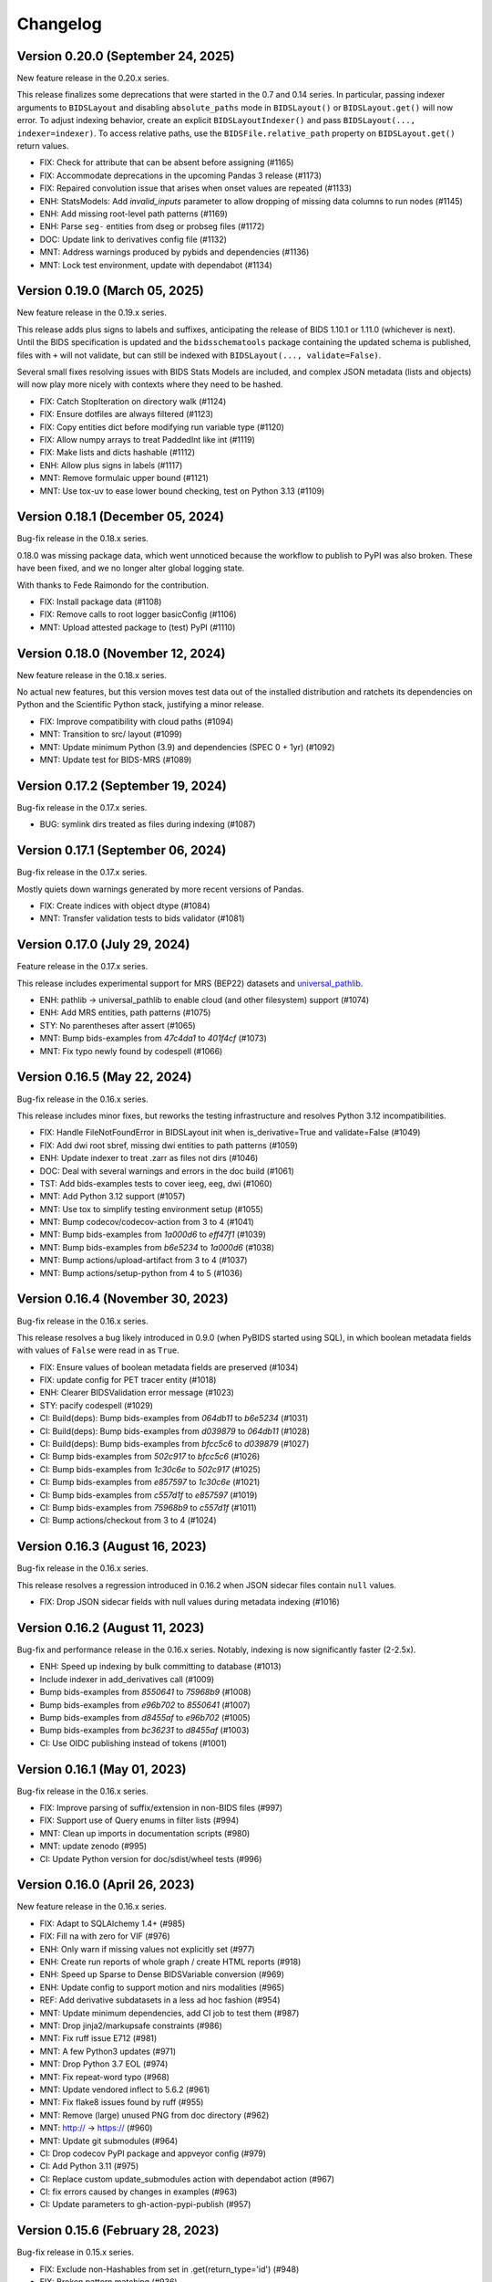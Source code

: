 Changelog
=========

Version 0.20.0 (September 24, 2025)
-----------------------------------

New feature release in the 0.20.x series.

This release finalizes some deprecations that were started in the 0.7 and 0.14 series.
In particular, passing indexer arguments to ``BIDSLayout`` and disabling
``absolute_paths`` mode in ``BIDSLayout()`` or ``BIDSLayout.get()`` will now error.
To adjust indexing behavior, create an explicit ``BIDSLayoutIndexer()`` and pass
``BIDSLayout(..., indexer=indexer)``.
To access relative paths, use the ``BIDSFile.relative_path`` property on
``BIDSLayout.get()`` return values.

* FIX: Check for attribute that can be absent before assigning (#1165)
* FIX: Accommodate deprecations in the upcoming Pandas 3 release (#1173)
* FIX: Repaired convolution issue that arises when onset values are repeated (#1133)
* ENH: StatsModels: Add `invalid_inputs` parameter to allow dropping of missing data columns to run nodes (#1145)
* ENH: Add missing root-level path patterns (#1169)
* ENH: Parse ``seg-`` entities from dseg or probseg files (#1172)
* DOC: Update link to derivatives config file (#1132)
* MNT: Address warnings produced by pybids and dependencies (#1136)
* MNT: Lock test environment, update with dependabot (#1134)

Version 0.19.0 (March 05, 2025)
-------------------------------

New feature release in the 0.19.x series.

This release adds plus signs to labels and suffixes, anticipating the
release of BIDS 1.10.1 or 1.11.0 (whichever is next).
Until the BIDS specification is updated and the ``bidsschematools``
package containing the updated schema is published, files with ``+`` will
not validate, but can still be indexed with ``BIDSLayout(..., validate=False)``.

Several small fixes resolving issues with BIDS Stats Models are included,
and complex JSON metadata (lists and objects) will now play more nicely with
contexts where they need to be hashed.

* FIX: Catch StopIteration on directory walk (#1124)
* FIX: Ensure dotfiles are always filtered (#1123)
* FIX: Copy entities dict before modifying run variable type (#1120)
* FIX: Allow numpy arrays to treat PaddedInt like int (#1119)
* FIX: Make lists and dicts hashable (#1112)
* ENH: Allow plus signs in labels (#1117)
* MNT: Remove formulaic upper bound (#1121)
* MNT: Use tox-uv to ease lower bound checking, test on Python 3.13 (#1109)

Version 0.18.1 (December 05, 2024)
----------------------------------

Bug-fix release in the 0.18.x series.

0.18.0 was missing package data, which went unnoticed because the workflow
to publish to PyPI was also broken. These have been fixed, and we no longer
alter global logging state.

With thanks to Fede Raimondo for the contribution.

* FIX: Install package data (#1108)
* FIX: Remove calls to root logger basicConfig (#1106)
* MNT: Upload attested package to (test) PyPI (#1110)

Version 0.18.0 (November 12, 2024)
----------------------------------

New feature release in the 0.18.x series.

No actual new features, but this version moves test data out of the
installed distribution and ratchets its dependencies on Python and
the Scientific Python stack, justifying a minor release.

* FIX: Improve compatibility with cloud paths (#1094)
* MNT: Transition to src/ layout (#1099)
* MNT: Update minimum Python (3.9) and dependencies (SPEC 0 + 1yr) (#1092)
* MNT: Update test for BIDS-MRS (#1089)

Version 0.17.2 (September 19, 2024)
-----------------------------------

Bug-fix release in the 0.17.x series.

* BUG: symlink dirs treated as files during indexing (#1087)

Version 0.17.1 (September 06, 2024)
-----------------------------------

Bug-fix release in the 0.17.x series.

Mostly quiets down warnings generated by more recent versions of Pandas.

* FIX: Create indices with object dtype (#1084)
* MNT: Transfer validation tests to bids validator (#1081)

Version 0.17.0 (July 29, 2024)
------------------------------

Feature release in the 0.17.x series.

This release includes experimental support for MRS (BEP22) datasets
and `universal_pathlib <https://github.com/fsspec/universal_pathlib>`__.

* ENH: pathlib -> universal_pathlib to enable cloud (and other filesystem) support (#1074)
* ENH: Add MRS entities, path patterns (#1075)
* STY: No parentheses after assert (#1065)
* MNT: Bump bids-examples from `47c4da1` to `401f4cf` (#1073)
* MNT: Fix typo newly found by codespell (#1066)

Version 0.16.5 (May 22, 2024)
-----------------------------

Bug-fix release in the 0.16.x series.

This release includes minor fixes, but reworks the testing
infrastructure and resolves Python 3.12 incompatibilities.

* FIX: Handle FileNotFoundError in BIDSLayout init when is_derivative=True and validate=False (#1049)
* FIX: Add dwi root sbref, missing dwi entities to path patterns (#1059)
* ENH: Update indexer to treat .zarr as files not dirs (#1046)
* DOC: Deal with several warnings and errors in the doc build (#1061)
* TST: Add bids-examples tests to cover ieeg, eeg, dwi (#1060)
* MNT: Add Python 3.12 support (#1057)
* MNT: Use tox to simplify testing environment setup (#1055)
* MNT: Bump codecov/codecov-action from 3 to 4 (#1041)
* MNT: Bump bids-examples from `1a000d6` to `eff47f1` (#1039)
* MNT: Bump bids-examples from `b6e5234` to `1a000d6` (#1038)
* MNT: Bump actions/upload-artifact from 3 to 4 (#1037)
* MNT: Bump actions/setup-python from 4 to 5 (#1036)

Version 0.16.4 (November 30, 2023)
----------------------------------

Bug-fix release in the 0.16.x series.

This release resolves a bug likely introduced in 0.9.0
(when PyBIDS started using SQL),
in which boolean metadata fields with values of ``False`` were read in as
``True``.

* FIX: Ensure values of boolean metadata fields are preserved (#1034)
* FIX: update config for PET tracer entity (#1018)
* ENH: Clearer BIDSValidation error message (#1023)
* STY: pacify codespell (#1029)
* CI: Build(deps): Bump bids-examples from `064db11` to `b6e5234` (#1031)
* CI: Build(deps): Bump bids-examples from `d039879` to `064db11` (#1028)
* CI: Build(deps): Bump bids-examples from `bfcc5c6` to `d039879` (#1027)
* CI: Bump bids-examples from `502c917` to `bfcc5c6` (#1026)
* CI: Bump bids-examples from `1c30c6e` to `502c917` (#1025)
* CI: Bump bids-examples from `e857597` to `1c30c6e` (#1021)
* CI: Bump bids-examples from `c557d1f` to `e857597` (#1019)
* CI: Bump bids-examples from `75968b9` to `c557d1f` (#1011)
* CI: Bump actions/checkout from 3 to 4 (#1024)

Version 0.16.3 (August 16, 2023)
--------------------------------

Bug-fix release in the 0.16.x series.

This release resolves a regression introduced in 0.16.2 when JSON sidecar files
contain ``null`` values.

* FIX: Drop JSON sidecar fields with null values during metadata indexing (#1016)

Version 0.16.2 (August 11, 2023)
--------------------------------

Bug-fix and performance release in the 0.16.x series.
Notably, indexing is now significantly faster (2-2.5x).

* ENH: Speed up indexing by bulk committing to database (#1013)
* Include indexer in add_derivatives call (#1009)
* Bump bids-examples from `8550641` to `75968b9` (#1008)
* Bump bids-examples from `e96b702` to `8550641` (#1007)
* Bump bids-examples from `d8455af` to `e96b702` (#1005)
* Bump bids-examples from `bc36231` to `d8455af`  (#1003)
* CI: Use OIDC publishing instead of tokens  (#1001)

Version 0.16.1 (May 01, 2023)
-----------------------------

Bug-fix release in the 0.16.x series.

* FIX: Improve parsing of suffix/extension in non-BIDS files (#997)
* FIX: Support use of Query enums in filter lists (#994)
* MNT: Clean up imports in documentation scripts (#980)
* MNT: update zenodo  (#995)
* CI: Update Python version for doc/sdist/wheel tests (#996)

Version 0.16.0 (April 26, 2023)
-------------------------------

New feature release in the 0.16.x series.

* FIX: Adapt to SQLAlchemy 1.4+ (#985)
* FIX: Fill na with zero for VIF (#976)
* ENH: Only warn if missing values not explicitly set (#977)
* ENH: Create run reports of whole graph / create HTML reports (#918)
* ENH: Speed up Sparse to Dense BIDSVariable conversion (#969)
* ENH: Update config to support motion and nirs modalities (#965)
* REF: Add derivative subdatasets in a less ad hoc fashion (#954)
* MNT: Update minimum dependencies, add CI job to test them (#987)
* MNT: Drop jinja2/markupsafe constraints (#986)
* MNT: Fix ruff issue E712 (#981)
* MNT: A few Python3 updates (#971)
* MNT: Drop Python 3.7 EOL (#974)
* MNT: Fix repeat-word typo (#968)
* MNT: Update vendored inflect to 5.6.2 (#961)
* MNT: Fix flake8 issues found by ruff (#955)
* MNT: Remove (large) unused PNG from doc directory (#962)
* MNT: http:// → https:// (#960)
* MNT: Update git submodules (#964)
* CI: Drop codecov PyPI package and appveyor config (#979)
* CI: Add Python 3.11 (#975)
* CI: Replace custom update_submodules action with dependabot action (#967)
* CI: fix errors caused by changes in examples (#963)
* CI: Update parameters to gh-action-pypi-publish (#957)

Version 0.15.6 (February 28, 2023)
----------------------------------

Bug-fix release in 0.15.x series.

* FIX: Exclude non-Hashables from set in .get(return_type='id') (#948)
* FIX: Broken pattern matching (#936)
* FIX: Coerce oversampling parameter in convolution to int  (#929)
* FIX: Allowing custom BIDS configuration files for derivative datasets (#922)
* FIX: Address change in default pandas grouping behavior (#917)
* ENH: Speed up BIDSLayout.get(return_type='id', ...) (#942)
* ENH: Update default anat filename patterns in config  (#933)
* DOC: Make clear how to ignore folders (#945)
* DOC: Fix tutorial link in README (#944)
* DOC: Mention conda installation in README  (#928)
* MNT: Update git submodules (#946 + #943 + #932)
* MNT: Move package metadata to pyproject.toml, unvendor versioneer (#907)
* MNT: Bump formulaic max version constraint to include 0.5.x (#916)

Version 0.15.5 (November 07, 2022)
----------------------------------

Bug-fix release in 0.15.x series.

* FIX: Use kwargs for DataFrame.pivot() (#913)
* ENH: Add transformation history to ``BIDSStatsModelsNodeOutput`` (#905)
* ENH: Update examples, add to sphinx, and convert to .md (#908)
* ENH: More helpful __repr__ in modeling (#906)
* MNT: Update git submodules (#911)
* MNT: Bump peter-evans/create-pull-request from 3 to 4 (#904)
* CI: Automatically update GitHub Actions in the future (#903)

Version 0.15.4 (October 08, 2022)
---------------------------------

Bug-fix release in 0.15.x series.

* FIX: Use 'contrasts' in DummyContrasts, not 'condition_list' (#902)
* FIX: Transformations: sync_kwargs, for non-list arguments, listify by variable length (#901)
* CI: Update actions versions (#899)

Version 0.15.3 (September 12, 2022)
-----------------------------------

Bug-fix release in 0.15.x series.

* FIX: Test and update sync_kwargs class variable on transformations (#891)
* FIX: Filtering of DM columns (#892)
* ENH: Enable using participants.tsv, scans.tsv & session.tsv values as grouping variables (#894)
* REF: Rename incoming single contrast column to intercept (#886)
* DOC: Update references to nistats with references to nilearn in docs (#882)
* TST: some sort of QA for derivatives' default_path_patterns (#879)
* MNT: Update git submodules (#887)
* MNT: Codespell errors (#885)
* MNT: Update git submodules (#884)
* MNT: Update git submodules (#883)
* CI: Update actions versions (#897)

Version 0.15.2 (July 25, 2022)
------------------------------

Bug-fix release in 0.15.x series.

* FIX: Synchronize kwargs in transformations, e.g., in Assign (#836)
* FIX: Add HRF derivatives to variable collection when created (#838)
* FIX: Interpolate derivative pipeline name in error message (#847)
* FIX: Match only within relative path when indexer is validating (#859)
* FIX: Rename intercept in DummyContrast (#866)
* FIX: Add variables to correct Node in load_tsv_variables (#872)
* FIX: Repair variable IO so scans.tsv is found (#869)
* FIX: Restore automodel functionality (#853)
* FIX: Allow ``pybids layout --derivatives`` to be a boolean flag or accept a path (#848)
* ENH: Add default path patterns to derivatives.json (#605)
* ENH: Rename statsmodels contrasts if they cannot be uniquely identified downstream (#861)
* ENH: Make intercept-only first level models throw a NotImplementedError (#854)
* ENH: Update config to support microscopy, qMRI, PET, ASL (#840)
* TEST: Add bids-examples submodule and bids_examples pytest fixture (#842)
* TEST: Add tests for default path patterns (#846)
* TEST: Update bids-examples and remove expected failing tests (#845)
* MNT: Update git submodules (#874)
* MNT: Add workflow top automatically update submodule (#870)
* MNT: Remove deprecated no dot config (#841)
* CI: Upgrade several GitHub actions to v3 (#867)
* CI: Add cron jobs to avoid sneaky failures during low activity periods (#860)

Version 0.15.1 (April 04, 2022)
-------------------------------

Bug-fix release in the 0.15.x series.

* RF/FIX: Decompose filter construction for special queries and lists (#826)
* ENH: Relax group_by rules, allowing any entity to be used (#829)
* MNT: Replace deprecated DataFrame.append call (#833)
* DOC: Fresh rerun of entire pybids_tutorial.ipynb (#832)

Version 0.15.0 (March 28, 2022)
-------------------------------

New feature release in the 0.15.x series.

Downstream tools should be aware of a potentially breaking, albeit
long-demanded, change introduced in #819. Run indices are now stored
so that the integers that come out retain any zero-padding that was
found during parsing.

This release also introduces the ``bids.ext`` namespace package that
allows independent packages to install modules in this namespace.
This is an infrastructural change that will allow some components to
be separately managed and follow a different development pace.

* FIX: Allow grouping by run and session when entities are undefined (#822)
* FIX: Clarify exception message (#806)
* FIX: Catch UnicodeDecodeErrors along with JSONDecodeErrors for better reporting (#796)
* FIX: Accept paths/strings for layout configuration files (#799)
* FIX: Small typo: repeated word in docstring (#793)
* ENH: Retain zero-padding in run entities while preserving integer queries and comparisons (#819)
* ENH: Add bids.ext namespace package for subpackages (#820)
* ENH: Handle wildcards in model X (#810)
* ENH: Implement automatic detection of derivative data (#805)
* ENH: Add new ``Query`` for optional entities (#809)
* ENH: Add __main__ to allow ``python -m bids`` to run CLI (#794)
* REF: Improve modularization of bids.reports (#617)
* DOC: Link from sphinx documentation to notebook tutorials. (#797)
* MNT: Test on Python 3.10, various CI updates (#824)
* MNT: Avoid jinja2 v3 until nbconvert handles breakages (#823)

Version 0.14.1 (March 29, 2022)
-------------------------------
Bug-fix release in the 0.14.x series.

* RF/FIX: Decompose filter construction for special queries and lists (#826)

Includes the following back-ports from 0.15.0:

* FIX: Clarify exception message (#806)
* FIX: Catch UnicodeDecodeErrors along with JSONDecodeErrors for better reporting (#796)
* FIX: Accept paths/strings for layout configuration files (#799)
* ENH: Add __main__ to allow ``python -m bids`` to run CLI (#794)

Version 0.14.0 (November 09, 2021)
----------------------------------

New feature release in the 0.14.x series.

This release includes a significant refactor of BIDS Statistical Models,
replacing the ``bids.analysis`` module with ``bids.modeling``.

Changes to ``bids.layout`` are minimal, and we do not anticipate API breakage.

* FIX: LGTM.com warning: Implicit string concatenation in a list (#785)
* FIX: Take the intersection of variables and Model.X,
  ignoring missing variables (usually contrasts) (#764)
* FIX: Associate "is_metadata" with Tag, not Entity; and only return
  non-metadata entries for core Entities in ``get(return_type='id')`` (#749)
* FIX: Only include regressors if they are TSV (#752)
* FIX: ensure force_dense=True runs to_dense only on sparse variables (#745)
* FIX: get unique, with conflicting meta-data (#748)
* FIX: Clean up some deprecation and syntax warnings (#738)
* ENH: Add ``pybids upgrade`` command (#654)
* ENH: Add Lag transformation (#759)
* ENH: Use indirect transformations structure (#737)
* ENH: Add visualization for statsmodel graph (#742)
* ENH: Permit explicit intercept (1) in Contrasts and DummyContrasts (#743)
* ENH: Add meta-analysis model type (#731)
* ENH: Contrast type is now test (#733)
* REF: Use pathlib.Path internally when possible (#746)
* REF: Remove group_by from edges and add filter (#734)
* REF: Improved/refactored StatsModels module (#722)
* MNT: Make sure codespell skips .git when run locally (#787)
* MNT: LGTM.com recommendations (#786)
* MNT: Better codespell configuration (#782)
* MNT: Constrain formulaic version to 0.2.x . (#784)
* MNT: Update versioneer: 0.18 → 0.20 (#778)
* MNT: Add "codespell" tool to CI checks to catch typos sooner (#776)
* MNT: Disable bids-nodot mode (#769)
* MNT: Send codecov reports again (#766)
* MNT: Set minimum version to Python 3.6 (#739)

Version 0.13.2 (August 20, 2021)
--------------------------------

Bug-fix release in the 0.13 series.

* FIX/TEST: gunzip regressors.tsv.gz, allow timeseries.tsv as well (#767)
* FIX: run is required (#762)
* MNT: Patch 0.13.x maint branch (#763)

Version 0.13.1 (May 21, 2021)
-----------------------------

Bug-fix release in the 0.13 series.

* ENH: Improve `get` performance (#723)
* STY: Fix typos identified by codespell (#720)
* TEST: dataset-level model spec retrieval (#693)

Version 0.13 (April 14, 2021)
-----------------------------

New feature release in the 0.13 series.

* FIX: Resample to n_vols for sampling_rate == 'TR' (#713)
* FIX: Lazily load metadata, skip when missing data files are missing sidecars (#711)
* FIX: Ensure indicator matrix is boolean when indexing in Split transformation (#710)
* FIX: Correctly pair metadata file when creating association records (#699)
* FIX: Resolve side-effects of new testfile in #682 (#695)
* FIX: BIDSLayout -- TypeError: unhashable type: 'dict' (#682)
* ENH: Add res/den entities to derivatives.json (#709)
* ENH: Update datatypes (#708)
* ENH: add more informative validation error message for dataset_description.json (#705)
* ENH: Add flip, inv, mt, and part entities (#688)
* CI: Run packaging tests on main repository only (#696)
* CI: Migrate to GH actions (#691)

Version 0.12.4 (November 10, 2020)
----------------------------------

Bug-fix release in the 0.12.x series.

* FIX: Do not error when popping missing ``scan_length`` (#679)

Version 0.12.3 (October 23, 2020)
---------------------------------

* FIX: Require aligned input for logical operations (#649)
* ENH: Incremental variable loading in Step setup (#672)

Version 0.12.2 (October 09, 2020)
---------------------------------

Bug-fix release in 0.12.x series.

* FIX: Support nibabel < 3 when calculating time series length (#669)
* FIX: Sanitize single derivative Path passed to BIDSLayout (#665)
* FIX: Force UTF-8 encoding in _index_metadata (#663)
* FIX: Explicitly convert to HTML when testing tutorial (nbconvert 6.0 breakage) (#664)

Version 0.12.1 (September 09, 2020)
-----------------------------------

* FIX: drop obsolete test (#652)
* FIX: Convolve zero-duration (impulse) events when variable contains multiple events (#645)
* ENH: Add CLI to PyBIDS (#650)
* ENH: Add relpath attribute to BIDSFile and associated refactoring (#647)
* DOC: Add example for using parse_file_entities from bids.layout (#639)
* MNT: Remove deprecated database_file argument to BIDSLayout (#644)

Version 0.12.0 (August 04, 2020)
--------------------------------
New feature release for the 0.12.x series.

This release includes significant speedups for ``BIDSLayout`` creation and improves
handling of GIFTI and CIFTI-2 derivative files.

* FIX: Remove need to eager load associations (#642)
* ENH: Fetch number of time points from NIfTI, GIFTI or CIFTI-2 (#637)
* ENH: Catch any NIfTI/GIFTI (incl. CIFTI-2) files as BIDSImageFiles (#638)

Version 0.11.1 (July 02, 2020)
------------------------------
Bug-fix release in the 0.11.x series

With thanks to Mathias Goncalves for finding and fixing the issue.

* FIX: Preserve ``get`` logic when using custom config (#636)

Version 0.11.0 (June 29, 2020)
------------------------------
New feature release in the 0.11.x series.

One significant change in this PR is to add the configuration option ``extension_initial_dot``.
Setting to ``True`` will adopt the future default behavior of returning ``extension`` entities with
an initial dot (``.``).

Other notable changes include a significant refactoring of the Analysis module, and a number of
small improvements to error reporting that should add up to simpler debugging for users and
developers.

* FIX: Post-fix And and Or transformations with underscore (#628)
* FIX: made _validate_file work on Windows (#627)
* FIX: Scale transformation fails if passed constant input. (#614)
* FIX: Certain queries involving multiple layouts are very slow (#616)
* FIX: Bug in get() when passing enums as extensions (#612)
* FIX: Bug in BIDSDataFile.get_df() (#611)
* FIX: Make entity assertions Python 3.5-safe (#606)
* FIX: BIDSLayout.build_path to respect absolute_paths. (#580)
* ENH: Adds OS-level file copying instead of reading/writing via Python (#613)
* ENH: Add explicit warning message when users pass in filters as a dictionary keyword (#623)
* ENH: Introduce PyBIDS exceptions (#615)
* ENH: Add example bids and derivatives dataset_description.json strings to error messages (#620)
* ENH: Improved handling of invalid filters (#610)
* ENH: Add method to generate report from list of files (#607)
* ENH: Pass kwargs from BIDSImageFile.get_image() to nibabel.load (#601)
* ENH: Model spec module and associated utilities (#548)
* ENH: Add BIDSMetadata dictionary to report file with missing metadata (#593)
* RF: Add ``extension_initial_dot`` config option to transition to extension entity with initial dot (#629)
* MNT: Automatically deploy docs (#598)
* CI: Drop --pre check for Python 3.5 (#621)
* CI: Test on Python 3.8 (#594)

Version 0.10.2 (February 26, 2020)
----------------------------------
Bug fix release in the 0.10.x series.

* FIX: Add Replace as exception to recursive JSON conversion (#589)

Version 0.10.1 (February 10, 2020)
----------------------------------
Bug fix release in the 0.10.x series.

This release just makes available some of the latest minor fixes and improvements.

* FIX: Replace ``os.path.sep`` with ``fwdslash`` because bids validator hardcodes fwd (#582)
* FIX: Refactor of ``build_path`` and inner machinery (#574)
* FIX: Domain entity, and slow ``__repr__`` (#569)
* FIX: "strict" helptext in ``BIDSLayout.write_contents_to_file`` (#566)
* FIX: typos in helpstrings and comments (#564)
* FIX: Correct term "caret" to "angle bracket" in helpstrings (#565)
* ENH: Extend ``build_path`` to generate lists of files (#576)
* ENH: Add one parametric test of ``BIDSLayout.build_path`` (#577)
* ENH: Enable partial metadata indexing (#560)
* ENH: Upscale to collection sampling rate prior to resampling (#568)
* ENH: Calculate default sampling rate for ``SparseRunVariable.to_dense`` (#571)
* MNT: Add ``.vscode`` (for Visual Studio Code) to ``.gitignore`` (#562)
* MNT: Ignore pip-wheel-metadata (#581)
* DOC: Remove Python 2 support statement, now that v0.10.0 has dropped it (#561)

Version 0.10.0 (December 03, 2019)
----------------------------------
New feature release in the 0.10.x series.

This release removes Python 2 support.

* ENH: Helpful error for db argument mismatch, and add classmethod load_from_db (#547)
* ENH: Add Resample transformation (#373)
* ENH: Save BIDSLayout + Derivatives to folder (with init arguments) (#540)
* ENH: Adds support for NONE and ANY query Enums (#542)
* ENH: Transformation-related improvements (#541)
* ENH: FEMA contrasts (#520)
* STY: Minor PEP8 Fixes (#545)
* MNT: Various (#543)
* MNT: Remove Python 2.7 support (#524)
* CI: Configure Circle Artifact Redirector (#544)

Version 0.9.5 (November 6, 2019)
--------------------------------
Bug fix release in the 0.9.x series.

Final planned release with Python 2 support.

* FIX: Filter before downsampling (#529)
* FIX: Copy input dict in ``replace_entities``\ ; Typos in ``default_path_patterns`` (#517)
* FIX: Use string dtype for all entities when using regex search (#511)
* FIX: Update Sphinx docs for 2.2 (#507)
* ENH: Enable automatic derivative database caching (#523)
* ENH: Raise ValueError if BIDSLayout.build_path fails to match any pattern (#508)
* RF: Subclass analysis Node from object (#528)
* DOC: Unify docstring format (#499)
* DOC: Auto-generate stubs (#513)
* STY: .sql is a misleading extension to sqlite files (#531)
* STY: General cleanups (#526, #527)

Version 0.9.4 (September 20, 2019)
----------------------------------
Bug fix release in the 0.9.x series.

* FIX: Ignore ``default_ignore`` paths by default (#495)
* FIX: Filter and sort on scalar metadata in ``get_nodes()`` (#488)
* FIX: Automatically sanitize dtype of ``get()`` arguments (#492)
* FIX: Check that ``default_path_patterns`` is not ``None`` before using in ``build_path`` (#485)
* FIX: Add CBV and phase modalities to func datatype path pattern (#479)
* FIX: Drop bold suffix constraint from echo entity (#477)
* ENH: Enforce dtypes on spec-defined columns when reading in DFs (#494)
* ENH: Validate built paths (#496)
* ENH: Update contrast enhancing agent query name (ceagent) (#497)
* DOC: Add citation information to README (#493)
* DOC: Improve wording in Python notebook example comment (#484)
* DOC: Finish sentence in Python Notebook example documentation (#483)
* DOC: Add JOSS Badge (#472)
* STY: Apply syntax highlight to Python notebook example doc (#482)
* MAINT: Move setup configuration to setup.cfg (#448)
* MAINT: Additional Zenodo metadata (#470)
* MAINT/CI: Use ``extras_require`` to declare dependencies for tests  (#471)

Version 0.9.3 (August 7, 2019)
------------------------------
This version includes a number of minor fixes and improvements, one of which
breaks the existing API (by renaming two entities; see #464). Changes
include:

* FIX: Avoid DB collisions for redundant entities (#468)
* FIX: Minor changes to entity names in core spec (#464)
* FIX: Make bids.reports work properly with .nii images (#463)
* CI: Execute notebook in Travis (#461)
* ENH: More sensible **repr** for Tag model (#467)

Version 0.9.2 (July 12, 2019)
-----------------------------
This version includes a number of minor fixes and improvements.
EEG files are better handled, and ``BIDSLayout`` and ``BIDSFile`` play more
nicely with ``Path``\ -like objects.

With thanks to new contributor Cecile Madjar.

* FIX: Instantiate ``ignore``\ /\ ``force_index`` after root validation (#457)
* FIX: Restore ``<entity>=None`` query returning files lacking the entity (#458)
* ENH: Add ``BIDSJSONFile`` (#444)
* ENH: Add ``BIDSFile.__fspath__`` to work with pathlib (#449)
* ENH: Add ``eeg`` datatype to layout config (#455)
* RF: Remove unused kwargs to BIDSFile (#443)
* DOC: Improve docstring consistency, style (#443)
* DOC: Address final JOSS review (#453)
* STY: PEP8 Fixes (#456)
* MAINT: Set name explicitly in setup.py (#450)

Version 0.9.1 (May 24, 2019)
----------------------------
Hotfix release:

* Fixed package deployment issues (#446)
* Updated author list (#447)

Thanks to new contributors Erin Dickie, Chadwick Boulay and Johannes Wennberg.

Version 0.9.0 (May 21, 2019)
----------------------------
Version 0.9 replaces the native Python backend with a SQLite database managed
via SQLAlchemy. The layout module has been refactored (again), but API changes
are minimal. This release also adds many new features and closes a number of
open issues.

API CHANGES/DEPRECATIONS:

* The ``extensions`` argument has now been banished forever; instead, use
  ``extension``\ , which is now defined as a first-class entity. The former will
  continue to work until at least the 0.11 release (closes #404).
* Relatedly, values for ``extension`` should no longer include a leading ``.``\ ,
  though this should also continue to work for the time being.
* The ``BIDSLayout`` init argument ``index_associated`` has been removed as the
  various other filtering/indexing options mean there is longer a good reason for
  users to manipulate this.
* ``bids.layout.MetadataIndex`` no longer exists. It's unlikely that anyone will
  notice this.
* ``BIDSLayout.get_metadata()`` no longer takes additional entities as optional
  keyword arguments (they weren't necessary for anything).
* Direct access to most ``BIDSFile`` properties is discouraged, and in one case
  is broken in 0.9 (for ``.metadata``\ , which was unavoidable, because it's reserved
  by SQLAlchemy). Instead, users should use getters (\ ``get_metadata``\ , ``get_image``\ ,
  ``get_df``\ , etc.) whenever possible.

NEW FUNCTIONALITY:

* All file and metadata indexing and querying is now supported by a
  relational (SQLite) database (see #422). While this has few API implications,
  the efficiency of many operations is improved, and complex user-generated
  queries can now be performed via the SQLAlchemy ``.session`` stored in each
  ``BIDSLayout``.
* Adds ``.save()`` method to the ``BIDSLayout`` that saves the current SQLite DB
  to the specified location. Conversely, passing a filename as ``database_file`` at
  init will use the specified store instead of re-indexing all files. This
  eliminates the need for a pickling strategy (#435).
* Related to the above, the ``BIDSLayout`` init adds a ``reset_database`` argument
  that forces reindexing even if a ``database_file`` is specified.
* The ``BIDSLayout`` has a new ``index_metadata`` flag that controls whether or
  not the contents of JSON metadata files are indexed.
* Added ``metadata`` flag to ``BIDSLayout.to_df()`` that controls whether or not
  metadata columns are included in the returned pandas ``DataFrame`` (#232).
* Added ``get_entities()`` method to ``BIDSLayout`` that allows retrieval of all
  ``Entity`` instances available within a specified scope (#346).
* Adds ``drop_invalid_filters`` argument to ``BIDSLayout.get()``\ , enabling users to
  (optionally) ensure that invalid filters don't clobber all search results
  (#402).
* ``BIDSFile`` instances now have a ``get_associations()`` method that returns
  associated files (see #431).
* The ``BIDSFile`` class has been split into a hierarchy, with ``BIDSImageFile``
  and ``BIDSDataFile`` subclasses. The former adds a ``get_image()`` method (returns
  a NiBabel image); the latter adds a ``get_df()`` method (returns a pandas DF).
  All ``BIDSFile`` instances now also have a ``get_entities()`` method.

BUG FIXES AND OTHER MINOR CHANGES:

* Metadata key/value pairs and file entities are now treated identically,
  eliminating a source of ambiguity in search (see #398).
* Metadata no longer bleeds between raw and derivatives directories unless
  explicitly specified (see #383).
* ``BIDSLayout.get_collections()`` no longer drops user-added columns (#273).
* Various minor fixes/improvements/changes to tests.
* The tutorial Jupyter notebook has been fixed and updated to reflect the
  latest changes.

Version 0.8.0 (February 15, 2019)
---------------------------------
Version 0.8 refactors much of the layout module. It drops the grabbit
dependency, overhauls the file indexing process, and features a number of other
improvements. However, changes to the public API are very minimal, and in the
vast majority of cases, 0.8 should be a drop-in replacement for 0.7.*.

API-BREAKING CHANGES:

* Changes to (rarely-used) BIDSLayout initialization arguments:

   * ``include`` and ``exclude`` have been replaced with ``ignore`` and
     ``force_index``. Paths passed to ``ignore`` will be ignored from indexing;
     paths passed to ``force_index`` will be forcibly indexed even if they are
     otherwise BIDS-non-compliant. ``force_index`` takes precedence over ``ignore``.

* Most querying/selection methods add a new ``scope`` argument that controls
  scope of querying (e.g., ``'raw'``\ , ``'derivatives'``\ , ``'all'``\ , etc.). In some
  cases this replaces the more limited ``derivatives`` argument.

* No more ``domains``\ : with the grabbit removal (see below), the notion of a
  ``'domain'`` has been removed. This should impact few users, but those who need
  to restrict indexing or querying to specific parts of a BIDS project should be
  able to use the ``scope`` argument more effectively.

OTHER CHANGES:

* FIX: Path indexing issues in ``get_file()`` (#379)
* FIX: Duplicate file returns under certain conditions (#350)
* FIX: Pass new variable args as kwargs in split() (#386) @effigies
* TEST: Update naming conventions for synthetic dataset (#385) @effigies
* REF: The grabbit package is no longer a dependency; as a result, much of the
  functionality from grabbit has been ported over to pybids.
* REF: Required functionality from six and inflect is now bundled with pybids
  in ``bids.external``\ , minimizing external dependencies.
* REF: Core modules have been reorganized. Key data structures and containers
  (e.g., ``BIDSFile``\ , ``Entity``\ , etc.) are now in a new ``bids.layout.core`` module.
* REF: A new ``Config`` class has been introduced to house the information
  found in ``bids.json`` and other layout configuration files.
* REF: The file-indexing process has been completely refactored. A new
  hierarchy of ``BIDSNode`` objects has been introduced. While this has no real
  impact on the public API, and isn't really intended for public consumption yet,
  it will in future make it easier for users to work with BIDS projects in a
  tree-like way, while also laying the basis for a more sensible approach to
  reading and accessing associated BIDS data (e.g., .tsv files).
* MNT: All invocations of ``pd.read_table`` have been replaced with ``read_csv``.

Version 0.7.1 (February 01, 2019)
---------------------------------
This is a bug fix release in the 0.7 series. The primary API change is improved
handling of ``Path`` objects.

* FIX: Path validation (#342)
* FIX: Ensure consistent entities at all levels (#326)
* FIX: Edge case where a resampled column was too-long-by-one (#365)
* FIX: Use BIDS metadata for TR over nii header (#357)
* FIX: Add check for ``run_info`` to be a list, pass ``run_info`` in correct position. (#353)
* FIX: If ``sampling_rate`` is ``'auto'``\ , set to first rate of ``DenseRunVariables`` (#351)
* FIX: Get the absolute path of the test data directory (#347)
* FIX: Update reports to be 0.7-compatible (#341)
* ENH: Rename ``sr`` variable to more intuitive ``interval`` (#366)
* ENH: Support ``pathlib.Path`` and other ``str``\ -castable types (#307)
* MNT: Updates link to derivative config file in notebook (#344)
* MNT: Add bids-validator dependency (#363)
* MNT: Require pandas >= 0.23.0 (#348)
* MNT: Bump grabbit version (#338)
* CI: Ignore OSX Python 3.5 failures (#372)
* CI: Build with Python 3.7 on Travis, deploy on 3.6 (#337)

Version 0.7.0 (January 10, 2019)
--------------------------------
This is a major, API-breaking release. It introduces a large number of new features, bug fixes, and improvements.

API-BREAKING CHANGES:

* A number of entities (or keywords) have been renamed to align more closely with the BIDS specification documents:
  * 'type' becomes 'suffix'
  * 'modality' becomes 'datatype'
  * 'acq' is removed (use 'acquisition')
  * 'mod' becomes 'modality'
* The following directories are no longer indexed by default: derivatives/, code/, stimuli/, models/, sourcedata/. They must be explicitly included using the 'include' initialization argument.
* The grabbids module has been renamed to layout and BIDSLayout.py and BIDSvalidator.py are now layout.py and validation.py, respectively.
* The BIDS validator is now enabled by default at layout initialization (i.e., ``validate=True``\ )
* The ``exclude`` initialization argument has been removed.
* ``BIDSLayout.parse_entities`` utility has been removed (use the more flexible ``parse_file_entities``\ ).
* Calls to ``.get()`` now return ``BIDSFile`` objects, rather than namedtuples, by default (#281). The ``BIDSFile`` API has been tweaked to ensure backwards incompatibility in nearly all cases.
* Naming conventions throughout the codebase have been updated to ensure consistency with the BIDS specs. This is most salient in the ``analysis`` module, where snake_case has been replaced with CamelCase throughout.

NEW FEATURES:

* File metadata (i.e., in JSON sidecars) is now searchable by default, and behaves just like native BIDS entities (e.g., metadata keys can be passed as arguments to ``.get()`` calls)
* A new BIDSFile wrapper provides easy access to ``.metadata`` and ``.image``
* HRF convolution is now supported via bundling of nistats' hemodynamic_models module; convolution is handled via the ``convolve_HRF`` transformation.
* Named config paths that customize how projects are processed can be added at run-time (#313)
* Preliminary support for BIDS-Derivatives RC1 (mainly core keywords)

MINOR IMPROVEMENTS AND BUG FIXES:

* Specifying 'derivatives' in a path specification now automatically includes 'bids' (#246)
* Zenodo DOIs are now minted with new releases (#308)
* Variable loading via load_variables can now be done incrementally
* Expanded and improved path-building via ``layout.build_path()``
* ``get_collections`` no longer breaks when ``merge=True`` and the list is empty (#202)
* Layout initialization no longer fails when ``validate=True`` (#222)
* The auto_contrasts field in the modeling tools now complies with the BIDS-Model spec (#234)
* Printing a ``BIDSFile`` now provides more useful information, including path (#298)
* Resample design matrix to 1/TR by default (#309)
* Fix the Sum transformation
* Ensure that resampling works properly when a sampling rate is passed to ``get_design_matrix`` (#297)
* Propagate derivative entities into top-level dynamic getters (#306)
* Deprecated ``get_header`` call in nibabel removed (#300)
* Fix bug in entity indexing for ``BIDSVariableCollection`` (#319)
* Exclude modules with heavy dependencies from root namespace for performance reasons (#321)
* Fix bug that caused in-place updating of input selectors in ``Analysis`` objects (#323)
* Add a DropNA transformation (#325)
* Add a ``get_tr()`` method to ``BIDSLayout`` (#327)
* Add entity hints when calling ``get()`` with a ``target`` argument (#328)
* Improved test coverage

Version 0.6.5 (August 21, 2018)
-------------------------------

* FIX: Do not drop rows of NaNs (#217) @adelavega
* FIX: Declare run as having integer type (#236) @effigies
* ENH: MEG support (#229) @jasmainak
* REF: rename grabbids to layout, closes #228 (#230) @ltirrell
* DOC: add .get_collection examples to tutorial (#219) @Shotgunosine
* DOC: Fix link in README to point to documentation (#223) @KirstieJane
* DOC: Add binder link for tutorial (#225) @KirstieJane
* MAINT: Restore "analysis" installation extra (#218) @yarikoptic
* MAINT: Do not import tests in __init__.py (#226) @tyarkoni

Version 0.5.1 (March 9, 2018)
-----------------------------
Hotfix release:

* Includes data files omitted from 0.5.0 release.
* Improves testing of installation.

Version 0.5.0 (March 6, 2018)
-----------------------------
This is a major release that introduces the following features:

* A new ``bids.variables`` module that adds the following submodules:
  * ``bids.variables.entities.py``\ : Classes for representing BIDS hierarchies as a graph-like structure.
  * ``bids.variables.variables.py``\ : Classes and functions for representing and manipulating non-imaging data read from BIDS projects (e.g., fMRI events, densely-sampled physiological measures, etc.).
  * ``bids.variables.io.py``\ : Tools for loading variable data from BIDS projects.
  * ``bids.variables.collections``\ : Containers that facilitate aggregation and manipulation of ``Variable`` classes.
* Extensions to the ``BIDSLayout`` class that make it easy to retrieve data/variables from the project (i.e., ``Layout.get_collections``\ )
* A new ``auto_model`` utility that generates simple BIDS-Model specifications from BIDS projects (thanks to @Shotgunosine)
* A new ``reports`` module that generates methods sections from metadata in BIDS projects (thanks to @tsalo)
* Experimental support for copying/writing out files in a BIDS-compliant way
* Expand ``bids.json`` config file to include missing entity definitions
* Ability to parse files without updating the Layout index
* Updated grabbids module to reflect grabbit changes that now allow many-to-many mapping of configurations to folders
* Too many other minor improvements and bug fixes to list (when you're very lazy, even a small amount of work is too much)

Version 0.4.2 (November 16, 2017)
---------------------------------
We did some minor stuff, but we were drunk again and couldn't read our handwriting on the napkin the next morning.

Version 0.4.1 (November 3, 2017)
--------------------------------
We did some minor stuff, and we didn't think it was important enough to document.

Version 0.4.0 (November 1, 2017)
--------------------------------
We did some stuff, but other stuff was happening in the news, and we were too distracted to write things down.

Version 0.3.0 (August 11, 2017)
-------------------------------
We did some stuff, but we were drunk and forgot to write it down.

Version 0.2.1 (June 8, 2017)
----------------------------
History as we know it begins here.
